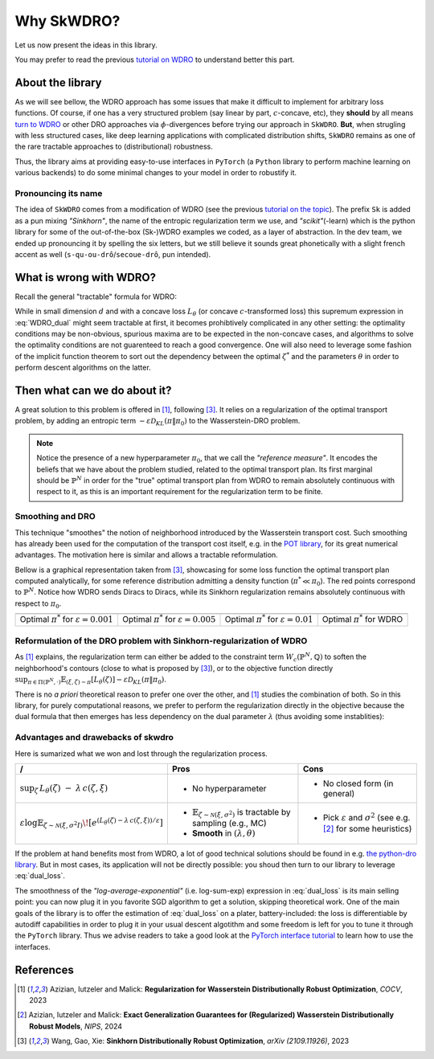 ===========
Why SkWDRO?
===========

Let us now present the ideas in this library.

You may prefer to read the previous `tutorial on WDRO <wdro.html>`__ to understand better this part.

About the library
=================

As we will see bellow, the WDRO approach has some issues that make it difficult to implement for arbitrary loss functions.
Of course, if one has a very structured problem (say linear by part, :math:`c`\ -concave, etc), they **should** by all means `turn to WDRO <wdro.html>`__ or other DRO approaches via :math:`\phi`\ -divergences before trying our approach in ``SkWDRO``.
**But**, when strugling with less structured cases, like deep learning applications with complicated distribution shifts, ``SkWDRO`` remains as one of the rare tractable approaches to (distributional) robustness.

Thus, the library aims at providing easy-to-use interfaces in ``PyTorch`` (a ``Python`` library to perform machine learning on various backends) to do some minimal changes to your model in order to robustify it.
 
Pronouncing its name
--------------------

The idea of ``SkWDRO`` comes from a modification of WDRO (see the previous `tutorial on the topic <wdro.html>`_).
The prefix ``Sk`` is added as a pun mixing *"Sinkhorn"*, the name of the entropic regularization term we use, and *"scikit"*\ (-learn) which is the python library for some of the out-of-the-box (Sk-)WDRO examples we coded, as a layer of abstraction.
In the dev team, we ended up pronouncing it by spelling the six letters, but we still believe it sounds great phonetically with a slight french accent as well (``s-qu-ou-drô``/``secoue-drô``, pun intended).

What is wrong with WDRO?
========================

Recall the general "tractable" formula for WDRO:

.. math::
    :label: WDRO_dual

    \min_{\theta, \lambda\ge 0} \lambda\rho + \mathbb{E}_{\xi\sim\hat{\mathbb{P}}^N}\left[\sup_{\zeta\in\Xi}\left\lbrace L_\theta(\zeta)-\lambda c(\xi, \zeta)\right\rbrace\right]

While in small dimension :math:`d` and with a concave loss :math:`L_\theta` (or concave :math:`c`-transformed loss) this supremum expression in :eq:`WDRO_dual` might seem tractable at first, it becomes prohibtively complicated in any other setting: the optimality conditions may be non-obvious, spurious maxima are to be expected in the non-concave cases, and algorithms to solve the optimality conditions are not guarenteed to reach a good convergence.
One will also need to leverage some fashion of the implicit function theorem to sort out the dependency between the optimal :math:`\zeta^*` and the parameters :math:`\theta` in order to perform descent algorithms on the latter.

Then what can we do about it?
=============================

A great solution to this problem is offered in [#AIM23]_, following [#WGX23]_.
It relies on a regularization of the optimal transport problem, by adding an entropic term :math:`- \varepsilon\mathcal{D}_{KL}(\pi\|\pi_0)` to the Wasserstein-DRO problem.

.. note:: Notice the presence of a new hyperparameter :math:`\pi_0`, that we call the *"reference measure"*.
   It encodes the beliefs that we have about the problem studied, related to the optimal transport plan. Its first marginal should be :math:`\hat{\mathbb{P}}^N` in order for the "true" optimal transport plan from WDRO to remain absolutely continuous with respect to it, as this is an important requirement for the regularization term to be finite.

Smoothing and DRO
-----------------

This technique "smoothes" the notion of neighborhood introduced by the Wasserstein transport cost.
Such smoothing has already been used for the computation of the transport cost itself, e.g. in the `POT library <https://pythonot.github.io/quickstart.html#regularized-optimal-transport>`_, for its great numerical advantages.
The motivation here is similar and allows a tractable reformulation.

Bellow is a graphical representation taken from [#WGX23]_, showcasing for some loss function the optimal transport plan computed analytically, for some reference distribution admitting a density function (:math:`\pi^*\ll\pi_0`).
The red points correspond to :math:`\hat{\mathbb{P}}^N`. Notice how WDRO sends Diracs to Diracs, while its Sinkhorn regularization remains absolutely continuous with respect to :math:`\pi_0`.

+-----------------------------------------------------+-----------------------------------------------------+----------------------------------------------------+---------------------------------------------+
| .. image:: assets/gao_sk/SDRO_transport_001.png     | .. image:: assets/gao_sk/SDRO_transport_005.png     | .. image:: assets/gao_sk/SDRO_transport_010.png    | .. image:: assets/gao_sk/WDRO_transport.png |
+=====================================================+=====================================================+====================================================+=============================================+
| Optimal :math:`\pi^*` for :math:`\varepsilon=0.001` | Optimal :math:`\pi^*` for :math:`\varepsilon=0.005` | Optimal :math:`\pi^*` for :math:`\varepsilon=0.01` | Optimal :math:`\pi^*` for WDRO              |
+-----------------------------------------------------+-----------------------------------------------------+----------------------------------------------------+---------------------------------------------+

Reformulation of the DRO problem with Sinkhorn-regularization of WDRO
---------------------------------------------------------------------

As [#AIM23]_ explains, the regularization term can either be added to the constraint term :math:`W_c(\hat{\mathbb{P}}^N, \mathbb{Q})` to soften the neighborhood's contours (close to what is proposed by [#WGX23]_), or to the objective function directly :math:`\sup_{\pi\in\Pi(\hat{\mathbb{P}}^N, \cdot)}\mathbb{E}_{(\xi, \zeta)\sim\pi}\left[L_\theta(\zeta)\right] - \varepsilon\mathcal{D}_{KL}(\pi\|\pi_0)`.

There is no *a priori* theoretical reason to prefer one over the other, and [#AIM23]_ studies the combination of both.
So in this library, for purely computational reasons, we prefer to perform the regularization directly in the objective because the dual formula that then emerges has less dependency on the dual parameter :math:`\lambda` (thus avoiding some instablities):

.. math::
    :label: dual_loss

    L_\theta^\texttt{robust}(\xi) := \lambda\rho + \varepsilon\log\mathbb{E}_{\zeta\sim\nu_\xi}\left[e^{\frac{L_\theta(\zeta)-\lambda c(\xi, \zeta)}{\varepsilon}}\right]

Advantages and drawebacks of skwdro
-----------------------------------

Here is sumarized what we won and lost through the regularization process.

+-------------------------------------------------------------------------------------+-----------------------------------------------------------------------------------------------+--------------------------------------------+
| /                                                                                   | Pros                                                                                          | Cons                                       |
+=====================================================================================+===============================================================================================+============================================+
| :math:`\sup_{\zeta}\, L_{\theta}(\zeta)\;-\;\lambda\, c(\zeta,\xi)`                 | - No hyperparameter                                                                           | - No closed form (in general)              |
+-------------------------------------------------------------------------------------+------------------------------+----------------------------------------------------------------+--------------------------------------------+
| :math:`\varepsilon \log \mathbb{E}_{\zeta \sim \mathcal{N}(\xi,\sigma^2I)}\!\left[  | - :math:`\mathbb{E}_{\zeta \sim \mathcal{N}(\xi,\sigma^{2})}` is tractable by sampling        | - Pick :math:`\varepsilon` and             |
| e^{\left(L_{\theta}(\zeta)-\lambda\, c(\zeta,\xi)\right)/\varepsilon}               |   (e.g., MC)                                                                                  |   :math:`\sigma^{2}`                       |
| \right]`                                                                            | - **Smooth** in :math:`(\lambda, \theta)`                                                     |   (see e.g. [#AIM24]_ for some heuristics) |
+-------------------------------------------------------------------------------------+-----------------------------------------------------------------------------------------------+--------------------------------------------+

If the problem at hand benefits most from WDRO, a lot of good technical solutions should be found in e.g. `the python-dro library <python-dro.org>`__.
But in most cases, its application will not be directly possible: you shoud then turn to our library to leverage :eq:`dual_loss`.

The smoothness of the *"log-average-exponential"* (i.e. log-sum-exp) expression in :eq:`dual_loss` is its main selling point: you can now plug it in you favorite SGD algorithm to get a solution, skipping theoretical work.
One of the main goals of the library is to offer the estimation of :eq:`dual_loss` on a plater, battery-included: the loss is differentiable by autodiff capabilities in order to plug it in your usual descent algotithm and some freedom is left for you to tune it through the ``PyTorch`` library.
Thus we advise readers to take a good look at the `PyTorch interface tutorial <pytorch.html>`_ to learn how to use the interfaces.

References
==========

.. [#AIM23] Azizian, Iutzeler and Malick: **Regularization for Wasserstein Distributionally Robust Optimization**, *COCV*, 2023
.. [#AIM24] Azizian, Iutzeler and Malick: **Exact Generalization Guarantees for (Regularized) Wasserstein Distributionally Robust Models**, *NIPS*, 2024
.. [#WGX23] Wang, Gao, Xie: **Sinkhorn Distributionally Robust Optimization**, *arXiv (2109.11926)*, 2023
